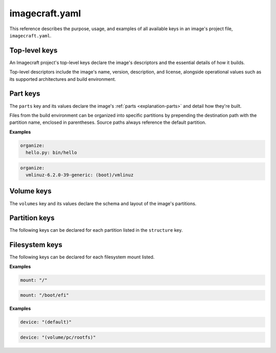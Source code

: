 .. _reference-imagecraft-yaml:

imagecraft.yaml
===============

This reference describes the purpose, usage, and examples of all available keys in
an image's project file, ``imagecraft.yaml``.


Top-level keys
--------------

An Imagecraft project's top-level keys declare the image's descriptors and the
essential details of how it builds.

Top-level descriptors include the image's name, version, description, and license,
alongside operational values such as its supported architectures and build environment.

.. py:currentmodule:: craft_application.models.project

.. kitbash-field:: Project name

.. kitbash-field:: Project title

.. kitbash-field:: Project version

.. kitbash-field:: Project license

.. kitbash-field:: Project summary

.. kitbash-field:: Project description

.. py:currentmodule:: imagecraft.models.project

.. kitbash-field:: Project base

.. kitbash-field:: Project build_base
    :override-type: Literal['ubuntu@20.04', 'ubuntu@22.04', 'ubuntu@24.04']

.. py:currentmodule:: craft_application.models.project

.. kitbash-field:: Project platforms
    :override-type: dict[str, Platform]

.. kitbash-field:: Project parts
    :override-type: dict[str, Part]

.. py:currentmodule:: imagecraft.models.project

.. kitbash-field:: Project volumes
    :override-type: dict[str, Volume]

.. kitbash-field:: Project filesystems
    :override-type: dict[str, FilesystemMount]

Part keys
---------

The ``parts`` key and its values declare the image's :ref:`parts <explanation-parts>`
and detail how they're built.

.. py:currentmodule:: craft_parts.parts

.. Main keys

.. kitbash-field:: PartSpec plugin
    :prepend-name: parts.<part-name>

.. kitbash-field:: PartSpec after
    :prepend-name: parts.<part-name>

.. kitbash-field:: PartSpec disable_parallel
    :prepend-name: parts.<part-name>

.. Pull step keys

.. kitbash-field:: PartSpec source
    :prepend-name: parts.<part-name>

.. kitbash-field:: PartSpec source_type
    :prepend-name: parts.<part-name>

.. kitbash-field:: PartSpec source_checksum
    :prepend-name: parts.<part-name>

.. kitbash-field:: PartSpec source_branch
    :prepend-name: parts.<part-name>

.. kitbash-field:: PartSpec source_tag
    :prepend-name: parts.<part-name>

.. kitbash-field:: PartSpec source_commit
    :prepend-name: parts.<part-name>

.. kitbash-field:: PartSpec source_depth
    :prepend-name: parts.<part-name>

.. kitbash-field:: PartSpec source_submodules
    :prepend-name: parts.<part-name>

.. kitbash-field:: PartSpec source_subdir
    :prepend-name: parts.<part-name>

.. kitbash-field:: PartSpec override_pull
    :prepend-name: parts.<part-name>

.. Overlay step keys

.. kitbash-field:: PartSpec overlay_files
    :prepend-name: parts.<part-name>

.. kitbash-field:: PartSpec overlay_packages
    :prepend-name: parts.<part-name>

.. kitbash-field:: PartSpec overlay_script
    :prepend-name: parts.<part-name>

.. Build step keys

.. kitbash-field:: PartSpec build_environment
    :prepend-name: parts.<part-name>

.. kitbash-field:: PartSpec build_packages
    :prepend-name: parts.<part-name>

.. kitbash-field:: PartSpec build_snaps
    :prepend-name: parts.<part-name>

.. kitbash-field:: PartSpec organize_files
    :prepend-name: parts.<part-name>
    :skip-examples:

Files from the build environment can be organized into specific partitions
by prepending the destination path with the partition name, enclosed in parentheses.
Source paths always reference the default partition.

**Examples**

.. code-block:: yaml

    organize:
      hello.py: bin/hello

.. code-block:: yaml

    organize:
      vmlinuz-6.2.0-39-generic: (boot)/vmlinuz

.. kitbash-field:: PartSpec override_build
    :prepend-name: parts.<part-name>

.. Stage step keys

.. kitbash-field:: PartSpec stage_files
    :prepend-name: parts.<part-name>
    :override-type: list[str]

.. kitbash-field:: PartSpec stage_packages
    :prepend-name: parts.<part-name>

.. kitbash-field:: PartSpec stage_snaps
    :prepend-name: parts.<part-name>

.. kitbash-field:: PartSpec override_stage
    :prepend-name: parts.<part-name>

.. Prime step keys

.. kitbash-field:: PartSpec prime_files
    :prepend-name: parts.<part-name>
    :override-type: list[str]

.. kitbash-field:: PartSpec override_prime
    :prepend-name: parts.<part-name>

.. Permission keys

.. kitbash-field:: PartSpec permissions
    :prepend-name: parts.<part-name>

.. py:currentmodule:: craft_parts.permissions

.. kitbash-field:: Permissions path
    :prepend-name: parts.<part-name>.permissions.<permission>

.. kitbash-field:: Permissions owner
    :prepend-name: parts.<part-name>.permissions.<permission>

.. kitbash-field:: Permissions group
    :prepend-name: parts.<part-name>.permissions.<permission>

.. kitbash-field:: Permissions mode
    :prepend-name: parts.<part-name>.permissions.<permission>


Volume keys
-----------

The ``volumes`` key and its values declare the schema and layout of the image's
partitions.

.. py:currentmodule:: imagecraft.models.volume

.. kitbash-field:: Volume volume_schema
    :prepend-name: volumes.<volume-name>

.. kitbash-field:: Volume structure
    :prepend-name: volumes.<volume-name>
    :override-type: list[Partition]


Partition keys
--------------

The following keys can be declared for each partition listed in the ``structure`` key.

.. kitbash-field:: StructureItem name
    :prepend-name: volumes.<volume-name>.structure.<partition>

.. kitbash-field:: StructureItem id
    :prepend-name: volumes.<volume-name>.structure.<partition>

.. kitbash-field:: StructureItem role
    :prepend-name: volumes.<volume-name>.structure.<partition>

.. kitbash-field:: StructureItem structure_type
    :prepend-name: volumes.<volume-name>.structure.<partition>

.. kitbash-field:: StructureItem size
    :prepend-name: volumes.<volume-name>.structure.<partition>

.. kitbash-field:: StructureItem filesystem
    :prepend-name: volumes.<volume-name>.structure.<partition>

.. kitbash-field:: StructureItem filesystem_label
    :prepend-name: volumes.<volume-name>.structure.<partition>


Filesystem keys
---------------

The following keys can be declared for each filesystem mount listed.

.. py:currentmodule:: craft_parts.filesystem_mounts

.. kitbash-field:: FilesystemMountItem mount
    :prepend-name: filesystems.<filesystem-name>.<filesystem>

**Examples**

.. code-block:: yaml

    mount: "/"

.. code-block:: yaml

    mount: "/boot/efi"

.. kitbash-field:: FilesystemMountItem device
    :prepend-name: filesystems.<filesystem-name>.<filesystem>

**Examples**

.. code-block:: yaml

    device: "(default)"

.. code-block:: yaml

    device: "(volume/pc/rootfs)"

